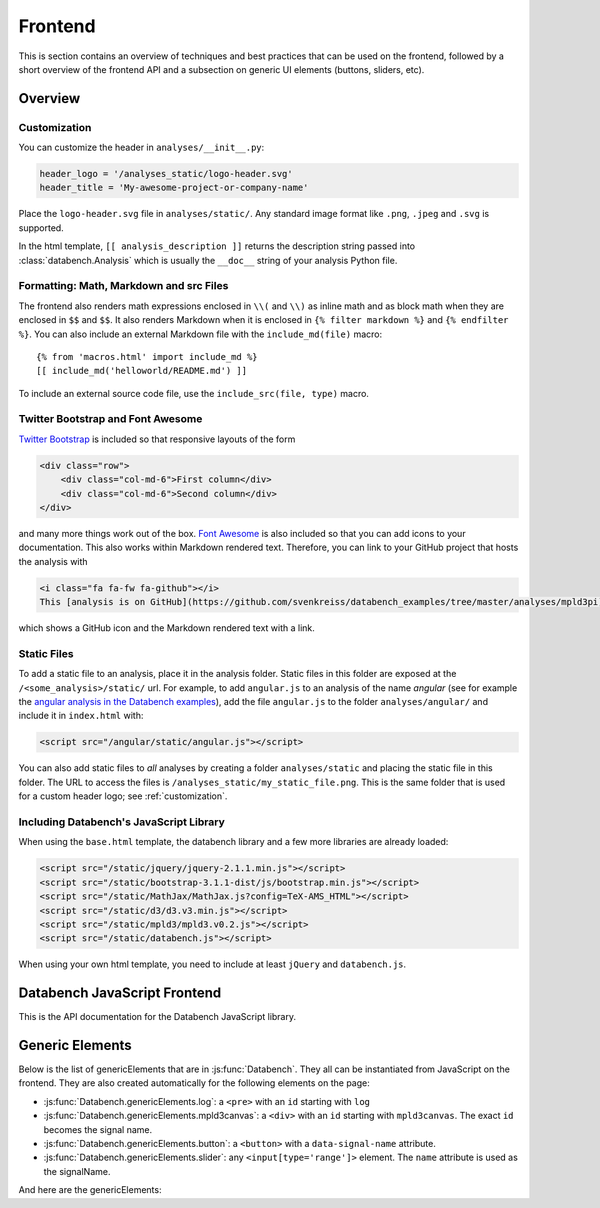 Frontend
========

This is section contains an overview of techniques and best practices that can
be used on the frontend, followed by a short overview of the frontend API and
a subsection on generic UI elements (buttons, sliders, etc).


Overview
--------

.. _customization:

Customization
+++++++++++++

You can customize the header in ``analyses/__init__.py``:

.. code-block:: python

    header_logo = '/analyses_static/logo-header.svg'
    header_title = 'My-awesome-project-or-company-name'

Place the ``logo-header.svg`` file in ``analyses/static/``. Any standard image format like ``.png``, ``.jpeg`` and ``.svg`` is supported.

In the html template, ``[[ analysis_description ]]`` returns the description
string passed into :class:`databench.Analysis` which is usually the ``__doc__``
string of your analysis Python file.


Formatting: Math, Markdown and src Files
++++++++++++++++++++++++++++++++++++++++

The frontend also renders math expressions enclosed in ``\\(`` and ``\\)`` as
inline math and as block math when they are enclosed in ``$$`` and ``$$``. It
also renders Markdown when it is enclosed in ``{% filter markdown %}`` and
``{% endfilter %}``. You can also include an external Markdown file with the
``include_md(file)`` macro::

    {% from 'macros.html' import include_md %}
    [[ include_md('helloworld/README.md') ]]

To include an external source code file, use the ``include_src(file, type)``
macro.


Twitter Bootstrap and Font Awesome
++++++++++++++++++++++++++++++++++

`Twitter Bootstrap <http://getbootstrap.com/>`_ is
included so that responsive layouts of the form

.. code-block:: html

    <div class="row">
        <div class="col-md-6">First column</div>
        <div class="col-md-6">Second column</div>
    </div>

and many more things work out of the box.
`Font Awesome <http://fortawesome.github.io/Font-Awesome/>`_ is also
included so that you can add icons to your documentation. This also works
within Markdown rendered text. Therefore, you can link to your GitHub project
that hosts the analysis with

.. code-block:: html

    <i class="fa fa-fw fa-github"></i>
    This [analysis is on GitHub](https://github.com/svenkreiss/databench_examples/tree/master/analyses/mpld3pi).

which shows a GitHub icon and the Markdown rendered text with a link.


Static Files
++++++++++++

To add a static file to an analysis, place it in the analysis folder. Static
files in this folder are exposed at the ``/<some_analysis>/static/`` url.
For example, to add ``angular.js`` to an analysis of the name *angular*
(see for example the `angular analysis in the Databench examples <https://github.com/svenkreiss/databench_examples/tree/master/analyses/angular>`_), add the
file ``angular.js`` to the folder ``analyses/angular/`` and include it in
``index.html`` with:

.. code-block:: html

    <script src="/angular/static/angular.js"></script>

You can also add static files to *all* analyses by creating a folder
``analyses/static`` and placing the static file in this folder. The URL
to access the files is ``/analyses_static/my_static_file.png``. This is
the same folder that is used for a custom header logo;
see :ref:`customization`.


Including Databench's JavaScript Library
++++++++++++++++++++++++++++++++++++++++

When using the ``base.html`` template, the databench library and a few more
libraries are already loaded:

.. code-block:: html

    <script src="/static/jquery/jquery-2.1.1.min.js"></script>
    <script src="/static/bootstrap-3.1.1-dist/js/bootstrap.min.js"></script>
    <script src="/static/MathJax/MathJax.js?config=TeX-AMS_HTML"></script>
    <script src="/static/d3/d3.v3.min.js"></script>
    <script src="/static/mpld3/mpld3.v0.2.js"></script>
    <script src="/static/databench.js"></script>

When using your own html template, you need to include at least ``jQuery``
and ``databench.js``.



Databench JavaScript Frontend
-----------------------------

This is the API documentation for the Databench JavaScript library.

.. js:function:: Databench()

    At the heart of this closure are the :js:func:`Databench.emit` and
    :js:func:`Databench.on` functions. Use them in your own JavaScript
    code to communicate with the backend.

    .. js:function:: Databench.emit(signalName, message)

        :param string signalName: Name of the signal that is used to send the
            message.
        :param message: Message to send.

    .. js:function:: Databench.on(signalName, callback)

        :param string signalName: Name of the signal to listen to from the backend.
        :param function callback: Function that is called when a signal is
            received.

    .. js:attribute:: Databench.genericElements

        A set of generally useful elements that are documented right below.


.. _genericElements:

Generic Elements
----------------

Below is the list of genericElements that are in :js:func:`Databench`.
They all can be instantiated from
JavaScript on the frontend. They are also created automatically for the
following elements on the page:

* :js:func:`Databench.genericElements.log`: a ``<pre>`` with an ``id`` starting with ``log``
* :js:func:`Databench.genericElements.mpld3canvas`: a ``<div>`` with an ``id`` starting with ``mpld3canvas``. The exact ``id`` becomes the signal name.
* :js:func:`Databench.genericElements.button`: a ``<button>`` with a ``data-signal-name`` attribute.
* :js:func:`Databench.genericElements.slider`: any ``<input[type='range']>`` element. The ``name`` attribute is used as the signalName.


And here are the genericElements:

.. js:function:: Databench.genericElements.log([id, signalName, limit, consoleFnName])

    :param id: ``id`` of a ``<pre>`` element.
    :param string signalName: The signal to listen for.
    :param int limit: Maximum number of lines to show (default=20).
    :param string consoleFnName: Name of a method of ``console``, like
        'log' (default).

    This function provides log message handling from the frontend and
    backend. By default, this looks at ``log`` messages from the backend and at
    ``console.log()`` calls on the frontend. All messages will be shown in the
    bound ``<pre>`` element and in the browser console. When no ``id`` is given, it will only show the messages in the browser console.

.. js:function:: Databench.genericElements.mpld3canvas(id[, signalName])

    :param id: ``id`` of the element.
    :param string signalName: Waiting for plots to be send on this signal
        (default='mpld3canvas').

.. js:function:: Databench.genericElements.button(selector[, signalName])

    :param selector: ``id`` or jQuery selector of a ``button`` element.
    :param string signalName: if not provided, it is taken from a
        ``data-signal-name`` attribute and if that is also not given then it
        is set to the id.

    The signalName can be extracted from an attribute ``data-signal-name``
    and an optional message can be provided in JSON format in ``data-message``.
    The signalName and the message are used for a :js:func:`Databench.emit`.

    This function adds actions to an HTML button. It adds a ``click`` event
    handler and tracks the status of the action through the backend. The button
    is set to active (the CSS class ``active`` is added) during the execution
    in the backend.

    **Example**: ``index.html``:

    .. code-block:: html

        <button class="btn btn-primary" data-signal-name="run">Run</button>

    where ``class="btn btn-primary"`` is only added to make the button look
    nicer via `Twitter Bootstrap Buttons <http://getbootstrap.com/css/#buttons>`_. In ``analysis.py``, add

    .. code-block:: python

        def on_run(self):
            """Run when button is pressed."""
            pass

    to the ``Analysis`` class. In this form, Databench finds the button
    automatically and connects it to the backend. No additional JavaScript
    code is required.

.. js:function:: Databench.genericElements.slider(selector[, signalName])

    :param selector: ``id`` or jQuery selector of an ``<input[type='range']>``
        element.
    :param string signalName: if not provided, it is taken from a
        ``data-signal-name``, if that does not exist then from the ``name``
        attribute and if that is also not given then it
        is set to the id.

    The signalName can be extracted from an attribute ``data-signal-name`` or
    ``name`` (which is more natural for ``<input>`` elements).
    The signalName is used for :js:func:`Databench.emit` and the message is
    an array only containing the value of the slider.

    **Example**: ``index.html``:

    .. code-block:: html

        <label for="samples">Samples:</label>
        <input type="range" name="samples" value="1000"
            min="100" max="10000" step="100" />

    In ``analysis.py``, add

    .. code-block:: python

        def on_samples(self, value):
            """Sets the number of samples to generate per run."""
            self.samples = value

    to the ``Analysis`` class. In this form, Databench finds the slider
    automatically and connects it to the backend. No additional JavaScript
    code is required.
